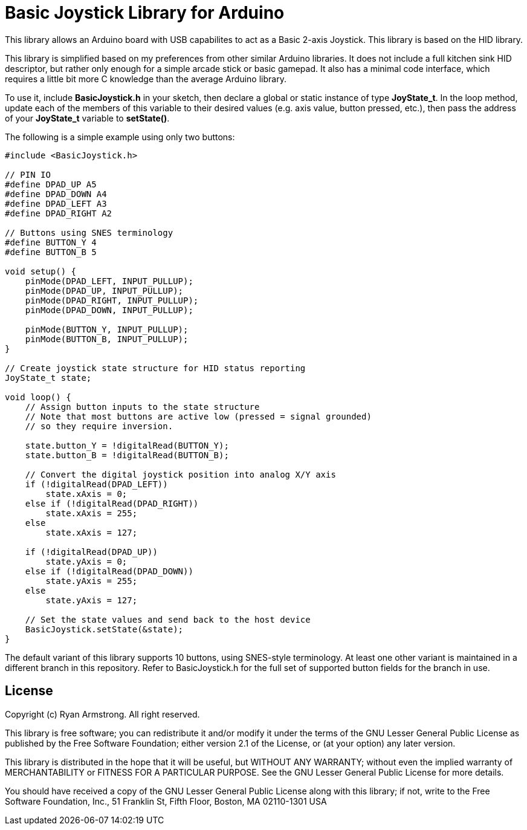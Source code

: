 = Basic Joystick Library for Arduino =

This library allows an Arduino board with USB capabilites to act as a 
Basic 2-axis Joystick. This library is based on the HID library.

This library is simplified based on my preferences from other similar
Arduino libraries. It does not include a full kitchen sink HID descriptor,
but rather only enough for a simple arcade stick or basic gamepad. It also
has a minimal code interface, which requires a little bit more C knowledge
than the average Arduino library.

To use it, include *BasicJoystick.h* in your sketch, then declare
a global or static instance of type *JoyState_t*. In the loop method,
update each of the members of this variable to their desired values
(e.g. axis value, button pressed, etc.), then pass the address of your
*JoyState_t* variable to *setState()*.

The following is a simple example using only two buttons:

[source,c]
----
#include <BasicJoystick.h>

// PIN IO
#define DPAD_UP A5
#define DPAD_DOWN A4
#define DPAD_LEFT A3
#define DPAD_RIGHT A2

// Buttons using SNES terminology
#define BUTTON_Y 4
#define BUTTON_B 5

void setup() {
    pinMode(DPAD_LEFT, INPUT_PULLUP);
    pinMode(DPAD_UP, INPUT_PULLUP);
    pinMode(DPAD_RIGHT, INPUT_PULLUP);
    pinMode(DPAD_DOWN, INPUT_PULLUP);

    pinMode(BUTTON_Y, INPUT_PULLUP);
    pinMode(BUTTON_B, INPUT_PULLUP);
}

// Create joystick state structure for HID status reporting
JoyState_t state;

void loop() {
    // Assign button inputs to the state structure
    // Note that most buttons are active low (pressed = signal grounded)
    // so they require inversion.
    
    state.button_Y = !digitalRead(BUTTON_Y);
    state.button_B = !digitalRead(BUTTON_B);

    // Convert the digital joystick position into analog X/Y axis
    if (!digitalRead(DPAD_LEFT))
        state.xAxis = 0;
    else if (!digitalRead(DPAD_RIGHT))
        state.xAxis = 255;
    else
        state.xAxis = 127;

    if (!digitalRead(DPAD_UP))
        state.yAxis = 0;
    else if (!digitalRead(DPAD_DOWN))
        state.yAxis = 255;
    else
        state.yAxis = 127;
    
    // Set the state values and send back to the host device
    BasicJoystick.setState(&state);
}
----

The default variant of this library supports 10 buttons, using SNES-style
terminology. At least one other variant is maintained in a different
branch in this repository. Refer to BasicJoystick.h for the full set of 
supported button fields for the branch in use.

== License ==

Copyright (c) Ryan Armstrong. All right reserved.

This library is free software; you can redistribute it and/or
modify it under the terms of the GNU Lesser General Public
License as published by the Free Software Foundation; either
version 2.1 of the License, or (at your option) any later version.

This library is distributed in the hope that it will be useful,
but WITHOUT ANY WARRANTY; without even the implied warranty of
MERCHANTABILITY or FITNESS FOR A PARTICULAR PURPOSE. See the GNU
Lesser General Public License for more details.

You should have received a copy of the GNU Lesser General Public
License along with this library; if not, write to the Free Software
Foundation, Inc., 51 Franklin St, Fifth Floor, Boston, MA 02110-1301 USA
